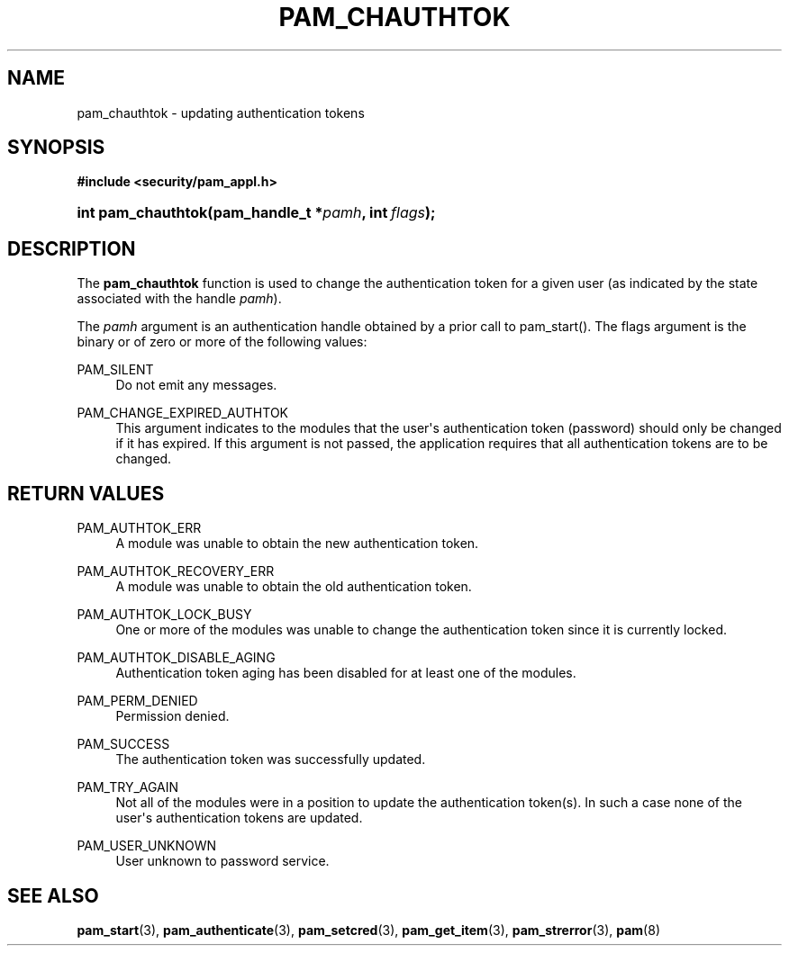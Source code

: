 '\" t
.\"     Title: pam_chauthtok
.\"    Author: [FIXME: author] [see http://www.docbook.org/tdg5/en/html/author]
.\" Generator: DocBook XSL Stylesheets v1.79.2 <http://docbook.sf.net/>
.\"      Date: 04/09/2024
.\"    Manual: Linux-PAM Manual
.\"    Source: Linux-PAM
.\"  Language: English
.\"
.TH "PAM_CHAUTHTOK" "3" "04/09/2024" "Linux\-PAM" "Linux\-PAM Manual"
.\" -----------------------------------------------------------------
.\" * Define some portability stuff
.\" -----------------------------------------------------------------
.\" ~~~~~~~~~~~~~~~~~~~~~~~~~~~~~~~~~~~~~~~~~~~~~~~~~~~~~~~~~~~~~~~~~
.\" http://bugs.debian.org/507673
.\" http://lists.gnu.org/archive/html/groff/2009-02/msg00013.html
.\" ~~~~~~~~~~~~~~~~~~~~~~~~~~~~~~~~~~~~~~~~~~~~~~~~~~~~~~~~~~~~~~~~~
.ie \n(.g .ds Aq \(aq
.el       .ds Aq '
.\" -----------------------------------------------------------------
.\" * set default formatting
.\" -----------------------------------------------------------------
.\" disable hyphenation
.nh
.\" disable justification (adjust text to left margin only)
.ad l
.\" -----------------------------------------------------------------
.\" * MAIN CONTENT STARTS HERE *
.\" -----------------------------------------------------------------
.SH "NAME"
pam_chauthtok \- updating authentication tokens
.SH "SYNOPSIS"
.sp
.ft B
.nf
#include <security/pam_appl\&.h>
.fi
.ft
.HP \w'int\ pam_chauthtok('u
.BI "int pam_chauthtok(pam_handle_t\ *" "pamh" ", int\ " "flags" ");"
.SH "DESCRIPTION"
.PP
The
\fBpam_chauthtok\fR
function is used to change the authentication token for a given user (as indicated by the state associated with the handle
\fIpamh\fR)\&.
.PP
The
\fIpamh\fR
argument is an authentication handle obtained by a prior call to pam_start()\&. The flags argument is the binary or of zero or more of the following values:
.PP
PAM_SILENT
.RS 4
Do not emit any messages\&.
.RE
.PP
PAM_CHANGE_EXPIRED_AUTHTOK
.RS 4
This argument indicates to the modules that the user\*(Aqs authentication token (password) should only be changed if it has expired\&. If this argument is not passed, the application requires that all authentication tokens are to be changed\&.
.RE
.SH "RETURN VALUES"
.PP
PAM_AUTHTOK_ERR
.RS 4
A module was unable to obtain the new authentication token\&.
.RE
.PP
PAM_AUTHTOK_RECOVERY_ERR
.RS 4
A module was unable to obtain the old authentication token\&.
.RE
.PP
PAM_AUTHTOK_LOCK_BUSY
.RS 4
One or more of the modules was unable to change the authentication token since it is currently locked\&.
.RE
.PP
PAM_AUTHTOK_DISABLE_AGING
.RS 4
Authentication token aging has been disabled for at least one of the modules\&.
.RE
.PP
PAM_PERM_DENIED
.RS 4
Permission denied\&.
.RE
.PP
PAM_SUCCESS
.RS 4
The authentication token was successfully updated\&.
.RE
.PP
PAM_TRY_AGAIN
.RS 4
Not all of the modules were in a position to update the authentication token(s)\&. In such a case none of the user\*(Aqs authentication tokens are updated\&.
.RE
.PP
PAM_USER_UNKNOWN
.RS 4
User unknown to password service\&.
.RE
.SH "SEE ALSO"
.PP
\fBpam_start\fR(3),
\fBpam_authenticate\fR(3),
\fBpam_setcred\fR(3),
\fBpam_get_item\fR(3),
\fBpam_strerror\fR(3),
\fBpam\fR(8)

